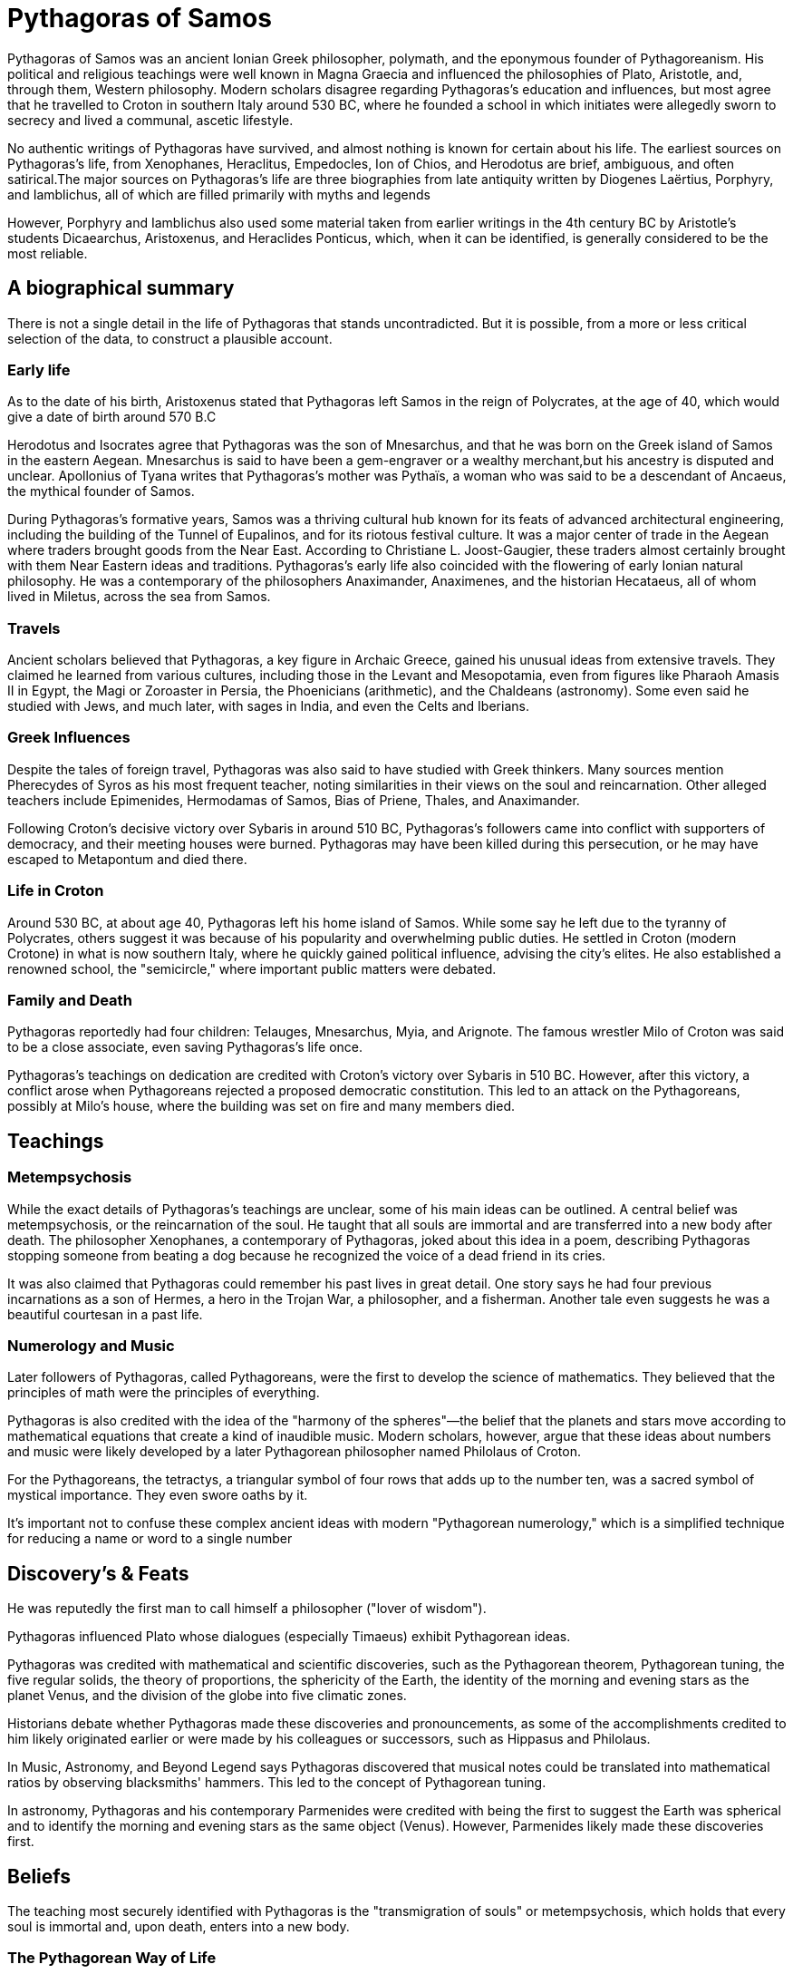 = Pythagoras of Samos

Pythagoras of Samos was an ancient Ionian Greek philosopher, polymath, and the eponymous founder of Pythagoreanism. His political and religious teachings were well known in Magna Graecia and influenced the philosophies of Plato, Aristotle, and, through them, Western philosophy. Modern scholars disagree regarding Pythagoras's education and influences, but most agree that he travelled to Croton in southern Italy around 530 BC, where he founded a school in which initiates were allegedly sworn to secrecy and lived a communal, ascetic lifestyle.

No authentic writings of Pythagoras have survived, and almost nothing is known for certain about his life. The earliest sources on Pythagoras's life, from Xenophanes, Heraclitus, Empedocles, Ion of Chios, and Herodotus are brief, ambiguous, and often satirical.The major sources on Pythagoras's life are three biographies from late antiquity written by Diogenes Laërtius, Porphyry, and Iamblichus, all of which are filled primarily with myths and legends

However, Porphyry and Iamblichus also used some material taken from earlier writings in the 4th century BC by Aristotle's students Dicaearchus, Aristoxenus, and Heraclides Ponticus, which, when it can be identified, is generally considered to be the most reliable.

== A biographical summary
There is not a single detail in the life of Pythagoras that stands uncontradicted. But it is possible, from a more or less critical selection of the data, to construct a plausible account.

=== Early life
As to the date of his birth, Aristoxenus stated that Pythagoras left Samos in the reign of Polycrates, at the age of 40, which would give a date of birth around 570 B.C

Herodotus and Isocrates agree that Pythagoras was the son of Mnesarchus, and that he was born on the Greek island of Samos in the eastern Aegean. Mnesarchus is said to have been a gem-engraver or a wealthy merchant,but his ancestry is disputed and unclear. Apollonius of Tyana writes that Pythagoras's mother was Pythaïs, a woman who was said to be a descendant of Ancaeus, the mythical founder of Samos.

During Pythagoras's formative years, Samos was a thriving cultural hub known for its feats of advanced architectural engineering, including the building of the Tunnel of Eupalinos, and for its riotous festival culture. It was a major center of trade in the Aegean where traders brought goods from the Near East. According to Christiane L. Joost-Gaugier, these traders almost certainly brought with them Near Eastern ideas and traditions. Pythagoras's early life also coincided with the flowering of early Ionian natural philosophy. He was a contemporary of the philosophers Anaximander, Anaximenes, and the historian Hecataeus, all of whom lived in Miletus, across the sea from Samos.


=== Travels
Ancient scholars believed that Pythagoras, a key figure in Archaic Greece, gained his unusual ideas from extensive travels. They claimed he learned from various cultures, including those in the Levant and Mesopotamia, even from figures like Pharaoh Amasis II in Egypt, the Magi or Zoroaster in Persia, the Phoenicians (arithmetic), and the Chaldeans (astronomy). Some even said he studied with Jews, and much later, with sages in India, and even the Celts and Iberians.

=== Greek Influences
Despite the tales of foreign travel, Pythagoras was also said to have studied with Greek thinkers. Many sources mention Pherecydes of Syros as his most frequent teacher, noting similarities in their views on the soul and reincarnation. Other alleged teachers include Epimenides, Hermodamas of Samos, Bias of Priene, Thales, and Anaximander.

Following Croton's decisive victory over Sybaris in around 510 BC, Pythagoras's followers came into conflict with supporters of democracy, and their meeting houses were burned. Pythagoras may have been killed during this persecution, or he may have escaped to Metapontum and died there.

=== Life in Croton
Around 530 BC, at about age 40, Pythagoras left his home island of Samos. While some say he left due to the tyranny of Polycrates, others suggest it was because of his popularity and overwhelming public duties. He settled in Croton (modern Crotone) in what is now southern Italy, where he quickly gained political influence, advising the city's elites. He also established a renowned school, the "semicircle," where important public matters were debated.

=== Family and Death
Pythagoras reportedly had four children: Telauges, Mnesarchus, Myia, and Arignote. The famous wrestler Milo of Croton was said to be a close associate, even saving Pythagoras's life once.

Pythagoras's teachings on dedication are credited with Croton's victory over Sybaris in 510 BC. However, after this victory, a conflict arose when Pythagoreans rejected a proposed democratic constitution. This led to an attack on the Pythagoreans, possibly at Milo's house, where the building was set on fire and many members died.

== Teachings

=== Metempsychosis
While the exact details of Pythagoras's teachings are unclear, some of his main ideas can be outlined. A central belief was metempsychosis, or the reincarnation of the soul. He taught that all souls are immortal and are transferred into a new body after death. The philosopher Xenophanes, a contemporary of Pythagoras, joked about this idea in a poem, describing Pythagoras stopping someone from beating a dog because he recognized the voice of a dead friend in its cries.

It was also claimed that Pythagoras could remember his past lives in great detail. One story says he had four previous incarnations as a son of Hermes, a hero in the Trojan War, a philosopher, and a fisherman. Another tale even suggests he was a beautiful courtesan in a past life.

=== Numerology and Music
Later followers of Pythagoras, called Pythagoreans, were the first to develop the science of mathematics. They believed that the principles of math were the principles of everything.

Pythagoras is also credited with the idea of the "harmony of the spheres"—the belief that the planets and stars move according to mathematical equations that create a kind of inaudible music. Modern scholars, however, argue that these ideas about numbers and music were likely developed by a later Pythagorean philosopher named Philolaus of Croton.

For the Pythagoreans, the tetractys, a triangular symbol of four rows that adds up to the number ten, was a sacred symbol of mystical importance. They even swore oaths by it.

It's important not to confuse these complex ancient ideas with modern "Pythagorean numerology," which is a simplified technique for reducing a name or word to a single number

== Discovery's & Feats
He was reputedly the first man to call himself a philosopher ("lover of wisdom").

Pythagoras influenced Plato whose dialogues (especially Timaeus) exhibit Pythagorean ideas.

Pythagoras was credited with mathematical and scientific discoveries, such as the Pythagorean theorem, Pythagorean tuning, the five regular solids, the theory of proportions, the sphericity of the Earth, the identity of the morning and evening stars as the planet Venus, and the division of the globe into five climatic zones.

Historians debate whether Pythagoras made these discoveries and pronouncements, as some of the accomplishments credited to him likely originated earlier or were made by his colleagues or successors, such as Hippasus and Philolaus.

In Music, Astronomy, and Beyond
Legend says Pythagoras discovered that musical notes could be translated into mathematical ratios by observing blacksmiths' hammers. This led to the concept of Pythagorean tuning.

In astronomy, Pythagoras and his contemporary Parmenides were credited with being the first to suggest the Earth was spherical and to identify the morning and evening stars as the same object (Venus). However, Parmenides likely made these discoveries first.

== Beliefs
The teaching most securely identified with Pythagoras is the "transmigration of souls" or metempsychosis, which holds that every soul is immortal and, upon death, enters into a new body.

=== The Pythagorean Way of Life
Pythagoras founded a unique community in Croton, often described as a "school" but resembling a monastery. His followers, called Pythagoreans, lived a communal lifestyle, sharing all their possessions and dedicating themselves to Pythagoras's religious and philosophical teachings. They even ate meals together, similar to the Spartans, and lived by the motto, "All things in common among friends."

Their main goal was for the soul to achieve a divine state and escape the cycle of reincarnation. The Pythagoreans believed music was a powerful tool for purifying the soul, much like medicine purified the body. They also emphasized physical activity, including therapeutic dancing, daily walks, and athletics, and practiced daily contemplation.

=== Rules and Prohibitions
Pythagorean teachings were called "symbols," and new members took a vow of silence not to reveal these to outsiders. Those who broke the rules were expelled, and their former comrades would treat them as if they had died.

Many "oral sayings" of Pythagoras survived, providing guidance on sacrifices, honoring gods, and burial practices. These often stressed ritual purity and avoiding defilement. Some sayings were quite obscure, like not breaking bread or poking fires with swords, and their exact meanings are still debated, though later interpretations gave them philosophical significance.

Interestingly, Pythagoras was considered progressive for his time regarding women, and female members played an active role in his school.

The Pythagoreans also had strict dietary rules. It's generally agreed they avoided fava beans and the meat of non-sacrificial animals. Some ancient writers claimed Pythagoras was a strict vegetarian, motivated by the belief in reincarnation, though others suggest he allowed some meat.

== Legends About Pythagoras
Even during his lifetime, many legends grew around Pythagoras, portraying him as a supernatural figure and "wonder-worker." Stories claimed he had a golden thigh, which he supposedly showed at the Olympic Games. He was said to be able to be in two places at once and that a river once greeted him by name. Later Roman legends even called him the son of Apollo.

He was also known for his unusual appearance, dressing all in white with a golden wreath and Thracian-style trousers. Legends describe his remarkable ability to interact with animals, like biting a snake that bit him, or convincing a bull not to eat fava beans and a bear to stop harming living things. While these stories may seem fanciful, some scholars believe Pythagoras might have encouraged them himself to enhance his mystical image.
